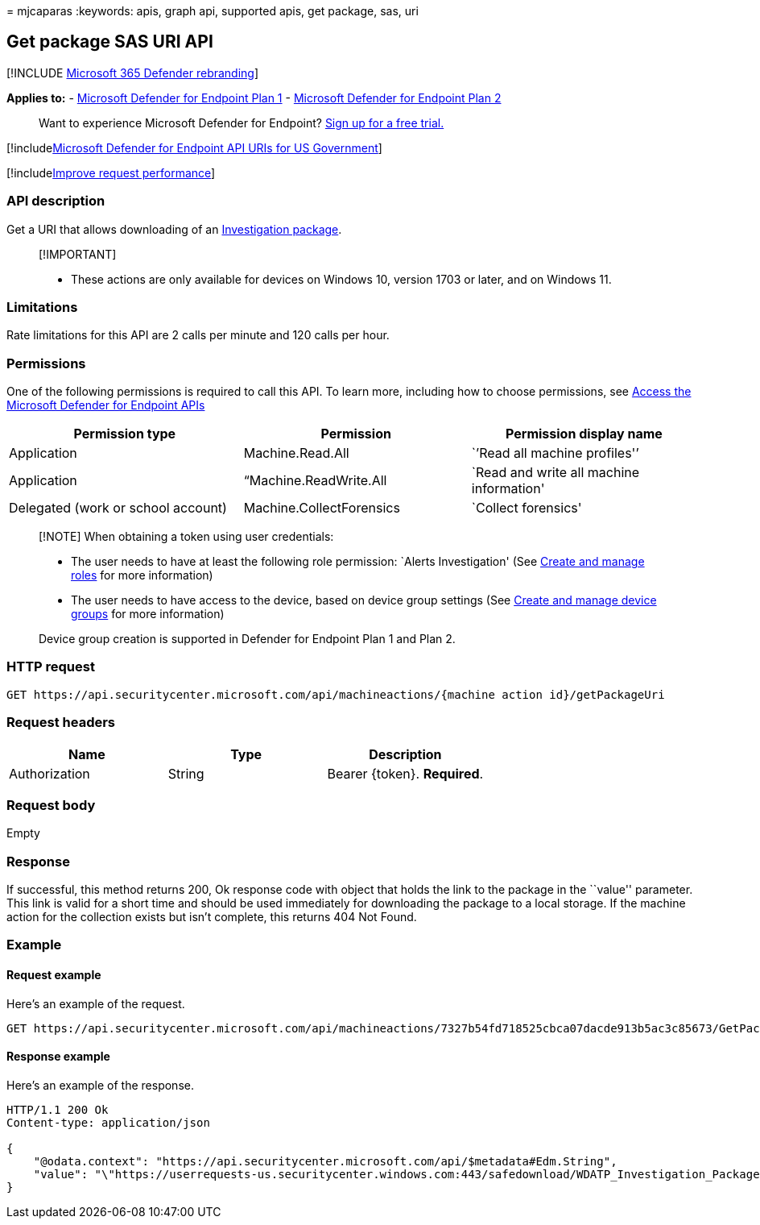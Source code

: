 = 
mjcaparas
:keywords: apis, graph api, supported apis, get package, sas, uri

== Get package SAS URI API

{empty}[!INCLUDE link:../../includes/microsoft-defender.md[Microsoft 365
Defender rebranding]]

*Applies to:* -
https://go.microsoft.com/fwlink/?linkid=2154037[Microsoft Defender for
Endpoint Plan 1] -
https://go.microsoft.com/fwlink/?linkid=2154037[Microsoft Defender for
Endpoint Plan 2]

____
Want to experience Microsoft Defender for Endpoint?
https://signup.microsoft.com/create-account/signup?products=7f379fee-c4f9-4278-b0a1-e4c8c2fcdf7e&ru=https://aka.ms/MDEp2OpenTrial?ocid=docs-wdatp-exposedapis-abovefoldlink[Sign
up for a free trial.]
____

{empty}[!includelink:../../includes/microsoft-defender-api-usgov.md[Microsoft
Defender for Endpoint API URIs for US Government]]

{empty}[!includelink:../../includes/improve-request-performance.md[Improve
request performance]]

=== API description

Get a URI that allows downloading of an
link:collect-investigation-package.md[Investigation package].

____
{empty}[!IMPORTANT]

* These actions are only available for devices on Windows 10, version
1703 or later, and on Windows 11.
____

=== Limitations

Rate limitations for this API are 2 calls per minute and 120 calls per
hour.

=== Permissions

One of the following permissions is required to call this API. To learn
more, including how to choose permissions, see link:apis-intro.md[Access
the Microsoft Defender for Endpoint APIs]

[width="100%",cols="<34%,<33%,<33%",options="header",]
|===
|Permission type |Permission |Permission display name
|Application |Machine.Read.All |`’Read all machine profiles'’

|Application |“Machine.ReadWrite.All |`Read and write all machine
information'

|Delegated (work or school account) |Machine.CollectForensics |`Collect
forensics'
|===

____
[!NOTE] When obtaining a token using user credentials:

* The user needs to have at least the following role permission: `Alerts
Investigation' (See link:user-roles.md[Create and manage roles] for more
information)
* The user needs to have access to the device, based on device group
settings (See link:machine-groups.md[Create and manage device groups]
for more information)

Device group creation is supported in Defender for Endpoint Plan 1 and
Plan 2.
____

=== HTTP request

[source,http]
----
GET https://api.securitycenter.microsoft.com/api/machineactions/{machine action id}/getPackageUri
----

=== Request headers

[cols="<,<,<",options="header",]
|===
|Name |Type |Description
|Authorization |String |Bearer \{token}. *Required*.
|===

=== Request body

Empty

=== Response

If successful, this method returns 200, Ok response code with object
that holds the link to the package in the ``value'' parameter. This link
is valid for a short time and should be used immediately for downloading
the package to a local storage. If the machine action for the collection
exists but isn’t complete, this returns 404 Not Found.

=== Example

==== Request example

Here’s an example of the request.

[source,http]
----
GET https://api.securitycenter.microsoft.com/api/machineactions/7327b54fd718525cbca07dacde913b5ac3c85673/GetPackageUri
----

==== Response example

Here’s an example of the response.

[source,json]
----
HTTP/1.1 200 Ok
Content-type: application/json

{
    "@odata.context": "https://api.securitycenter.microsoft.com/api/$metadata#Edm.String",
    "value": "\"https://userrequests-us.securitycenter.windows.com:443/safedownload/WDATP_Investigation_Package.zip?token=gbDyj7y%2fbWGAZjn2sFiZXlliBTXOCVG7yiJ6mXNaQ9pLByC2Wxeno9mENsPFP3xMk5l%2bZiJXjLvqAyNEzUNROxoM2I1er9dxzfVeBsxSmclJjPsAx%2btiNyxSz1Ax%2b5jaT5cL5bZg%2b8wgbwY9urXbTpGjAKh6FB1e%2b0ypcWkPm8UkfOwsmtC%2biZJ2%2bPqnkkeQk7SKMNoAvmh9%2fcqDIPKXGIBjMa0D9auzypOqd8bQXp7p2BnLSH136BxST8n9IHR4PILvRjAYW9kvtHkBpBitfydAsUW4g2oDZSPN3kCLBOoo1C4w4Lkc9Bc3GNU2IW6dfB7SHcp7G9p4BDkeJl3VuDs6esCaeBorpn9FKJ%2fXo7o9pdcI0hUPZ6Ds9hiPpwPUtz5J29CBE3QAopCK%2fsWlf6OW2WyXsrNRSnF1tVE5H3wXpREzuhD7S4AIA3OIEZKzC4jIPLeMu%2bazZU9xGwuc3gICOaokbwMJiZTqcUuK%2fV9YdBdjdg8wJ16NDU96Pl6%2fgew2KYuk6Wo7ZuHotgHI1abcsvdlpe4AvixDbqcRJthsg2PpLRaFLm5av44UGkeK6TJpFvxUn%2f9fg6Zk5yM1KUTHb8XGmutoCM8U9er6AzXZlY0gGc3D3bQOg41EJZkEZLyUEbk1hXJB36ku2%2bW01cG71t7MxMBYz7%2bdXobxpdo%3d%3bRWS%2bCeoDfTyDcfH5pkCg6hYDmCOPr%2fHYQuaUWUBNVnXURYkdyOzVHqp%2fe%2f1BNyPdVoVkpQHpz1pPS3b5g9h7IMmNKCk5gFq5m2nPx6kk9EYtzx8Ndoa2m9Yj%2bSaf8zIFke86YnfQL4AYewsnQNJJh4wc%2bXxGlBq7axDcoiOdX91rKzVicH3GSBkFoLFAKoegWWsF%2fEDZcVpF%2fXUA1K8HvB6dwyfy4y0sAqnNPxYTQ97mG7yHhxPt4Pe9YF2UPPAJVuEf8LNlQ%2bWHC9%2f7msF6UUI4%2fca%2ftpjFs%2fSNeRE8%2fyQj21TI8YTF1SowvaJuDc1ivEoeopNNGG%2bGI%2fX0SckaVxU9Hdkh0zbydSlT5SZwbSwescs0IpzECitBbaLUz4aT8KTs8T0lvx8D7Te3wVsKAJ1r3iFMQZrlk%2bS1WW8rvac7oHRx2HKURn1v7fDIQWgJr9aNsNlFz4fLJ50T2qSHuuepkLVbe93Va072aMGhvr09WVKoTpAf1j2bcFZZU6Za5PxI32mr0k90FgiYFJ1F%2f1vRDrGwvWVWUkR3Z33m4g0gHa52W1FMxQY0TJIwbovD6FaSNDx7xhKZSd5IJ7r6P91Gez49PaZRcAZPjd%2bfbul3JNm1VqQPTLohT7wa0ymRiXpSST74xtFzuEBzNSNATdbngj3%2fwV4JesTjZjIj5Dc%3d%3blumqauVlFuuO8MQffZgs0tLJ4Fq6fpeozPTdDf8Ll6XLegi079%2b4mSPFjTK0y6eohstxdoOdom2wAHiZwk0u4KLKmRkfYOdT1wHY79qKoBQ3ZDHFTys9V%2fcwKGl%2bl8IenWDutHygn5IcA1y7GTZj4g%3d%3d\""
}
----
